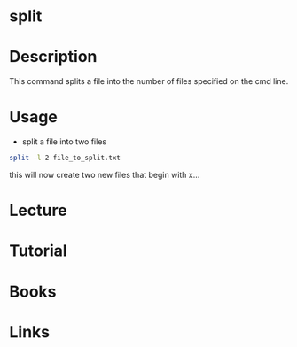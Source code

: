 #+TAGS: file text_utils split


* split
* Description
This command splits a file into the number of files specified on the cmd line.

* Usage
- split a file into two files
#+BEGIN_SRC sh
split -l 2 file_to_split.txt
#+END_SRC
this will now create two new files that begin with x...



* Lecture
* Tutorial
* Books
* Links
